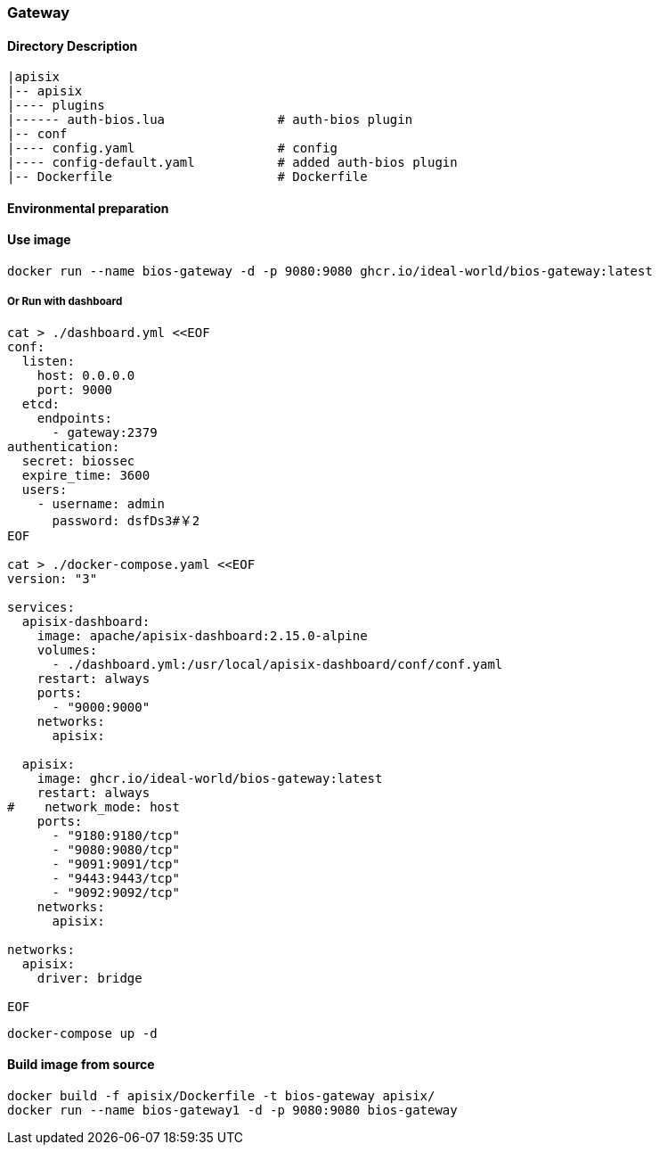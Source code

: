 

=== Gateway

==== Directory Description

----
|apisix
|-- apisix
|---- plugins
|------ auth-bios.lua               # auth-bios plugin
|-- conf
|---- config.yaml                   # config
|---- config-default.yaml           # added auth-bios plugin
|-- Dockerfile                      # Dockerfile
----

==== Environmental preparation


==== Use image

[source,sh]
----
docker run --name bios-gateway -d -p 9080:9080 ghcr.io/ideal-world/bios-gateway:latest
----

===== Or Run with dashboard
[source,sh]
----
cat > ./dashboard.yml <<EOF
conf:
  listen:
    host: 0.0.0.0
    port: 9000
  etcd:
    endpoints:
      - gateway:2379
authentication:
  secret: biossec
  expire_time: 3600  
  users:
    - username: admin
      password: dsfDs3#￥2
EOF

cat > ./docker-compose.yaml <<EOF 
version: "3"

services:
  apisix-dashboard:
    image: apache/apisix-dashboard:2.15.0-alpine
    volumes:
      - ./dashboard.yml:/usr/local/apisix-dashboard/conf/conf.yaml
    restart: always
    ports:
      - "9000:9000"
    networks:
      apisix:

  apisix:
    image: ghcr.io/ideal-world/bios-gateway:latest
    restart: always
#    network_mode: host
    ports:
      - "9180:9180/tcp"
      - "9080:9080/tcp"
      - "9091:9091/tcp"
      - "9443:9443/tcp"
      - "9092:9092/tcp"
    networks:
      apisix:

networks:
  apisix:
    driver: bridge

EOF
----

[source,sh]
----
docker-compose up -d
----

==== Build image from source

[source,sh]
----
docker build -f apisix/Dockerfile -t bios-gateway apisix/
docker run --name bios-gateway1 -d -p 9080:9080 bios-gateway
----

